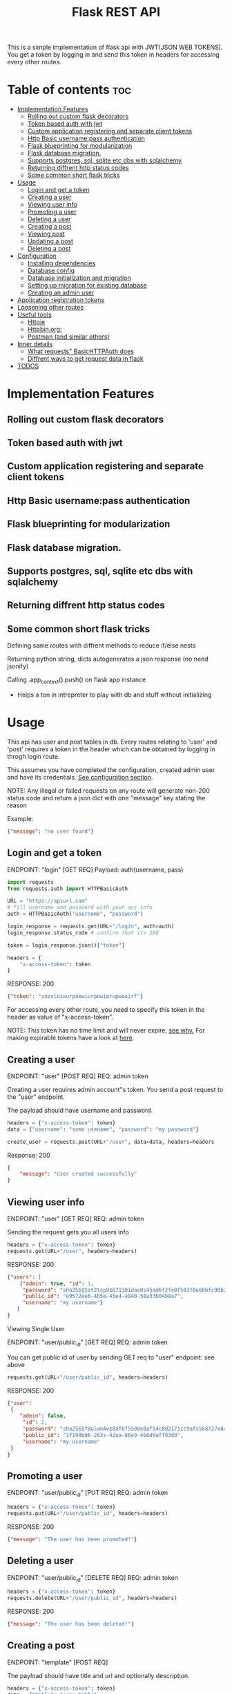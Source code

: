 #+TITLE: Flask REST API
#+OPTIONS: toc:nil

This is a simple implementation of flask api with JWT(JSON WEB TOKENS). You get a token by logging in and send this token in headers for accessing every other routes.

#+TOC: headlines 2
* Table of contents :toc:
- [[#implementation-features][Implementation Features]]
  - [[#rolling-out-custom-flask-decorators][Rolling out custom flask decorators]]
  - [[#token-based-auth-with-jwt][Token based auth with jwt]]
  - [[#custom-application-registering-and-separate-client-tokens][Custom application registering and separate client tokens]]
  - [[#http-basic-usernamepass-authentication][Http Basic username:pass authentication]]
  - [[#flask-blueprinting-for-modularization][Flask blueprinting for modularization]]
  - [[#flask-database-migration][Flask database migration.]]
  - [[#supports-postgres-sql-sqlite-etc-dbs-with-sqlalchemy][Supports postgres, sql, sqlite etc dbs with sqlalchemy]]
  - [[#returning-diffrent-http-status-codes][Returning diffrent http status codes]]
  - [[#some-common-short-flask-tricks][Some common short flask tricks]]
- [[#usage][Usage]]
  - [[#login-and-get-a-token][Login and get a token]]
  - [[#creating-a-user][Creating a user]]
  - [[#viewing-user-info][Viewing user info]]
  - [[#promoting-a-user][Promoting a user]]
  - [[#deleting-a-user][Deleting a user]]
  - [[#creating-a-post][Creating a post]]
  - [[#viewing-post][Viewing post]]
  - [[#updating-a-post][Updating a post]]
  - [[#deleting-a-post][Deleting a post]]
- [[#configuration][Configuration]]
  - [[#installing-dependencies][Installing dependencies]]
  - [[#database-config][Database config]]
  - [[#database-initialization-and-migration][Database initialization and migration]]
  - [[#setting-up-migration-for-existing-database][Setting up migration for existing database]]
  - [[#creating-an-admin-user][Creating an admin user]]
- [[#application-registration-tokens][Application registration tokens]]
- [[#loosening-other-routes][Loosening other routes]]
- [[#useful-tools][Useful tools]]
  - [[#httpie][Httpie]]
  - [[#httpbinorg][Httpbin.org:]]
  - [[#postman-and-similar-others][Postman (and similar others)]]
- [[#inner-details][Inner details]]
  - [[#what-requests-basichttpauth-does][What requests" BasicHTTPAuth does]]
  - [[#diffrent-ways-to-get-request-data-in-flask][Diffrent ways to get request data in flask]]
- [[#todos][TODOS]]

* Implementation Features
** Rolling out custom flask decorators
** Token based auth with jwt
** Custom application registering and separate client tokens
** Http Basic username:pass authentication
** Flask blueprinting for modularization
** Flask database migration.
** Supports postgres, sql, sqlite etc dbs with sqlalchemy
** Returning diffrent http status codes
** Some common short flask tricks
**** Defining same routes with diffrent methods to reduce if/else nests
**** Returning python string, dicts autogenerates a json response (no need jsonify)
**** Calling .app_context().push() on flask app instance
- Helps a ton in intrepreter to play with db and stuff without initializing

* Usage
This api has user and post tables in db. Every routes relating to 'user' and 'post' requires a token in the header which can be obtained by logging in throgh login route.

This assumes you have completed the configuration, created admin user and have its credentials. [[#configuration][See configuration section]].


NOTE: Any illegal or failed requests on any route will generate non-200 status code and return a json dict with one "message" key stating the reason

Example:
#+BEGIN_SRC json
{"message": "no user found"}
#+END_SRC

** Login and get a token
ENDPOINT: "login" [GET REQ]
Payload: auth(username, pass)

#+BEGIN_SRC python
import requests
from requests.auth import HTTPBasicAuth

URL = "https://apiurl.com"
# fill username and password with your acc info
auth = HTTPBasicAuth("username", "password")

login_response = requests.get(URL+"/login", auth=auth)
login_response.status_code # confirm that its 200

token = login_response.json()["token"]

headers = {
    "x-access-token": token
}
#+END_SRC

RESPONSE: 200
#+BEGIN_SRC json
{"token": "soasloiwurpoewiurpowierupwoeirf"}
#+END_SRC

For accessing every other route, you need to specify this token in the header as value of "x-access-token".

NOTE: This token has no time limit and will never expire, [[#application-registration-tokens][see why.]] For making expirable tokens have a look at [[https://pyjwt.readthedocs.io/en/latest/usage.html#expiration-time-claim-exp][here]].

** Creating a user
ENDPOINT: "user" [POST REQ]
REQ: admin token

Creating a user requires admin account"s token. You send a post request to the "user" endpoint.

The payload should have username and password.
#+BEGIN_SRC python
headers = {"x-access-token": token}
data = {"username": "some usename", "password": "my password"}

create_user = requests.post(URL+"/user", data=data, headers=headers
#+END_SRC

Response: 200
#+BEGIN_SRC json
{
    "message": "User created successfully"
}
#+END_SRC

** Viewing user info
ENDPOINT: "user" [GET REQ]
REQ: admin token

Sending the request gets you all users info
#+BEGIN_SRC python
headers = {"x-access-token": token}
requests.get(URL+"/user", headers=headers)
#+END_SRC

RESPONSE: 200
#+BEGIN_SRC json
{"users": [
    {"admin": true, "id": 1,
     "password": "sha256$Sot2tcp9$671301dae8s45ad6f2fe0f583f8e60bfc90b24f045fcb791c4483711ca9c6d09",
     "public_id": "e9572ee6-4b5e-45e4-a840-58a33b04b8a7",
     "username": "my username"}
   ]
}
#+END_SRC

**** Viewing Single User
ENDPOINT: "user/public_id" [GET REQ]
REQ: admin token

You can get public id of user by sending GET req to "user" endpoint: see above
#+BEGIN_SRC python
requests.get(URL+"/user/public_id", headers=headers)
#+END_SRC

RESPONSE: 200
#+BEGIN_SRC json
{"user":
 {
    "admin": false,
     "id": 2,
     "password": "sha256$f8ulwnAv$8af6f5590e8af54c8d2171cc9afc568727a8a763e8c875855f8b7d27f5dfcccd",
     "public_id": "1f190b06-263s-42aa-86e9-460d0aff93d9",
     "username": "my username"
 }
}
#+END_SRC

** Promoting a user
ENDPOINT: "user/public_id" [PUT REQ]
REQ: admin token

#+BEGIN_SRC python
headers = {"x-access-token": token}
requests.put(URL+"/user/public_id", headers=headers)
#+END_SRC

RESPONSE: 200
#+BEGIN_SRC json
{"message": "The user has been promoted!"}
#+END_SRC

** Deleting a user
ENDPOINT: "user/public_id" [DELETE REQ]
REQ: admin token

#+BEGIN_SRC python
headers = {"x-access-token": token}
requests.delete(URL+"/user/public_id", headers=headers)
#+END_SRC

RESPONSE: 200
#+BEGIN_SRC json
{"message": "The user has been deleted!"}
#+END_SRC

** Creating a post
ENDPOINT: "template" [POST REQ]

The payload should have title and url and optionally description.
#+BEGIN_SRC python
headers = {"x-access-token": token}
data = {"title": "some title",
         "url": "http:/test.com",
         "description": "some desc",
         }
requests.put(URL+"/user/public_id", headers=headers)
#+END_SRC

RESPONSE: 200
#+BEGIN_SRC json
{"message": "Post created"}
#+END_SRC
** Viewing post
ENDPOINT: "template" [GET REQ]

#+BEGIN_SRC python
headers = {"x-access-token": token}
requests.get(URL+"/template", headers=headers)
#+END_SRC

RESPONSE: 200
#+BEGIN_SRC json
{"templates": [
    {"description": "Done",
     "id": 27,
     "posted": "Mon, 12 Oct 2020 04:51:27 GMT",
     "title": "Test thing",
     "url": "https://i.imgur.com/yYGxFJX.jpeg",
     "username": "somerandomusername",
     "posted": true},

    {"description": null,
     "id": 27,
     "posted": "Mon, 12 Oct 2020 04:51:27 GMT",
     "title": "Test thing",
     "url": "https://i.imgur.com/yYGxFJX.jpeg",
     "username": null,
     "posted": false},   ]
}
#+END_SRC
Note: Sometimes user_id, description can be null.

*** View filtered post
ENDPOINT: "/" [GET REQ]

The api provides a way to get approved post (with approved propery set to true + current user's own post) with a single api call.
#+BEGIN_SRC python
requests.get(URL+"/", headers=headers)
#+END_SRC

RESPONSE: 200
#+BEGIN_SRC json
{"templates": [
    {"description": "Done",
     "id": 27,
     "posted": "Mon, 12 Oct 2020 04:51:27 GMT",
     "title": "Test thing",
     "url": "https://i.imgur.com/yYGxFJX.jpeg",
     "username": "somerandomusername",
     "posted": true}
   ]
}
#+END_SRC
Note: Sometimes user_id, description can be null too.

*** Viewing Single Post
ENDPOINT: "template/template_id" [GET REQ]

You can get template id of post by sending GET req to "template" endpoint: see above
#+BEGIN_SRC python
requests.get(URL+"/template/template_id", headers=headers)
#+END_SRC

RESPONSE: 200
#+BEGIN_SRC json
{"template":
 {"description": "Done",
     "id": 27,
     "posted": "Mon, 12 Oct 2020 04:51:27 GMT",
     "title": "Test thing",
     "url": "https://i.imgur.com/yYGxFJX.jpeg",
     "user_id": "alskjdf_dfkdjf"
 }
}
#+END_SRC
Note: Sometimes user_id, description can be null too.

** Updating a post
ENDPOINT: "template/template_id" [PUT REQ]

Updating a post is same as creating it.
#+BEGIN_SRC python
headers = {"x-access-token": token}
data = {"title": "some title",
         "url": "http:/test.com",
         "description": "some desc",
         }
requests.put(URL+"/template/template_id", data=data, headers=headers)
#+END_SRC

RESPONSE: 200
#+BEGIN_SRC json
{"message": "Post Updated"}
#+END_SRC

** Deleting a post
ENDPOINT: "template/template_id" [DELETE REQ]

#+BEGIN_SRC python
headers = {"x-access-token": token}
requests.delete(URL+"/template/template_id", headers=headers)
#+END_SRC

RESPONSE: 200
#+BEGIN_SRC json
{"message": "The post has been deleted"}
#+END_SRC

* Configuration
All the configs are set in the meme_api/__init__.py file.

** Installing dependencies
- With Pip
 #+BEGIN_SRC shell
 $ python3 -m venv .venv
 $ .venv/bin/python -m pip install -r requirements.txt
 #+END_SRC
- With Poetry
 #+BEGIN_SRC shell
 $ poetry install
 #+END_SRC
** Database config
  The config SQLALCHEMY_DATABASE_URI is made from different env vars parts like HOST_NAME, HOST_PASS etc You need to set those variables
  Or you can just use sqlite db.

  A minimal '.env' config looks like
  #+BEGIN_SRC shell
  export SECRET_KEY='mysecretkey'
  export SQLALCHEMY_DATABASE_URI='sqlite:///site.db'
  export FLASK_APP=run.py
  #+END_SRC

  This same config along with example config for hosted sql (eg MYSQL) server is available in .env_eg file. Just rename, edit and source this file.
  #+BEGIN_SRC shell
   #+ .env_eg file +#
   export SECRET_KEY='mysecretkey'
   export SQLALCHEMY_DATABASE_URI='sqlite:///site.db'
   export FLASK_APP=run.py

   # For a hosted mysql/postgres server
   # Note: if SQLALCHEMY_DATABASE_URI env var is present these env vars will be ignored & WONT BE USED
   export DB_USERNAME='username of database'
   export DB_PASS='password of database'
   export DB_HOST='host address url of database'
   export DB_NAME='name of db and tablename eg. mysqldb$posts'
  #+END_SRC
** Database initialization and migration
Before initializing the database. Create a migrations folder for you db and delete the existing one
#+BEGIN_SRC shell
$ rm -rf ./migrations
$ python -m flask db init # makes migrations folder
#+END_SRC

Run migrate to create the tables required by the models
#+BEGIN_SRC
$ python -m flask db migrate
$ python -m flask db upgrade
#+END_SRC

Once you make any changes to models you need to migrate & upgrade the database as shown above

** Setting up migration for existing database
In case you already have a database initialized(ie db schema created) through different option and want to integrate flask-migrate in it.

First: Initialize the migrations folder
Note: delete existing migrations folder
#+BEGIN_SRC shell
$ python -m flask db init
#+END_SRC

Create another empty database table and point the database env variables to this empty table (in case of sqlite just change the 'site.db' name to 'site2.db')

#+BEGIN_SRC shell
$ python -m flask db migrate
#+END_SRC

Now again point to your original database column in environment vars (for sqlite just change 'site2.db' back to 'site.db')

#+BEGIN_SRC shell
$ python -m flask db stamp head
$ python -m flask db migrate # you should see 'no change in schema detected' message
#+END_SRC

You are all set. From now, if you make any changes to models you need to migrate & upgrade the database as shown below
#+BEGIN_SRC
$ python -m flask db migrate
$ python -m flask db upgrade
#+END_SRC

** Creating an admin user
Only admin users are allowed to create new accounts through api. Thus a admin user has to be manually created (or you could remove that if statement and create user acc through that route)
#+BEGIN_SRC python
import uuid

from werkzeug.security import generate_password_hash

from run import app
from meme_api import db
from meme_api.models import User

app.app_context().push()

hashed_pass = generate_password_hash('secretpassword', method='sha256')

admin = User(username='admin',
             password=hashed_pass,
             admin=True,
             public_id=str(uuid.uuid4()) )

db.session.add(admin)
db.session.commit()
#+END_SRC

* Application registration tokens
The token generated by the api never expires. For preventing leaked tokens to be misued and also limit the database connections, the prod branch of this repo implements a application based registering.

A random uuid is generated and manually put into the meme_api/apps.py file. This id can now be used in headers for requesting every route.
#+BEGIN_SRC python
#+ apps.py file +
registered = {
    'someapp': 'generated random uuid',
    'cli': 'another uuid for another app',
}
#+END_SRC

#+BEGIN_SRC python
headers = {
    'x-application-token': 'uuid token for application',
    'x-access-token': 'user login token',
}
#+END_SRC
Every routes including login now requires above 'x-application-token' header for the request to be successful.

* Loosening other routes
With application based authentication in place, the routes for creating new user, getting all posts etc can be loosened to not require an admin token.

* Useful tools
There are many good tools to leverage understanding of how api's and http requests work.
** [[https://github.com/httpie/httpie][Httpie]]
- CLI tools for testing, debugging API endpoints.
** Httpbin.org:
- An dedicated website which provides post, delete, put etc endpoints in httpbin.org/post, /delete respectivly. Returns all the headers and data info it got in nice json format.
 - Great partner tool with httpie

** Postman (and similar others)
- Exploring, testing endpoints with diffrent kinds of requests in a friendly UI. Helps creating a test suite.

* Inner details
** What requests" BasicHTTPAuth does
#+BEGIN_SRC python
import requests
from requests.auth import HTTPBasicAuth

URL = "https://httpbin.org"
auth = HTTPBasicAuth("username", "password")

login_response = requests.post(URL+"/post", auth=auth)

print(login_response.json())
#+END_SRC

Response
#+BEGIN_SRC json
{"args": {},
 "data": "",
 "files": {},
 "form": {},
 "headers": {"Accept": "*/*",
             "Accept-Encoding": "gzip, deflate",
             "Authorization": "Basic dXNlcm5hbWU6cGFzc3dvcmQ=",
             "Content-Length": "0",
             "Host": "httpbin.org",
             "User-Agent": "python-requests/2.24.0",
             "X-Amzn-Trace-Id": "Root=1-5f8aee35-211905107cfea23a2ad3b865"},
 "json": None,
 "origin": "35.229.170.146",
 "url": "https://httpbin.org/post"}
 #+END_SRC

 What we are interested in is the Authorization header. Basically the requests transformed the username and password to base64 encoded string and passed the header.
 #+BEGIN_SRC python
 header = {
     "Authorization": "Basic " + Base64encoded(username + ":" + password)
 }
 #+END_SRC

 So instead of passing auth arg we can also create this authorization header ourself and should get the same result

*** Implementing own auth header
#+BEGIN_SRC python
import requests
import base64

URL = "httpbin.org/post"
token = base64.b64encode(bytes("username:pass", "utf-8"))
headers  = {"Authorization": f"Basic {token.decode()}"}
response = requests.get(URL, headers=headers)

print(response.json())
#+END_SRC
#+BEGIN_SRC json
{"args": {},
 "data": "",
 "files": {},
 "form": {},
 "headers": {"Accept": "*/*",
             "Accept-Encoding": "gzip, deflate",
             "Authorization": "Basic dXNlcm5hbWU6cGFzc3dvcmQ=",
             "Content-Length": "0",
             "Host": "httpbin.org",
             "User-Agent": "python-requests/2.24.0",
             "X-Amzn-Trace-Id": "Root=1-5f8af1bb-716f15011a1b61770e118a7f"},
 "json": null,
 "origin": "35.229.170.146",
 "url": "https://httpbin.org/post"}
#+END_SRC

** Diffrent ways to get request data in flask

* TODOS
**** [ ] Add Tests
**** [ ] Add Logging
